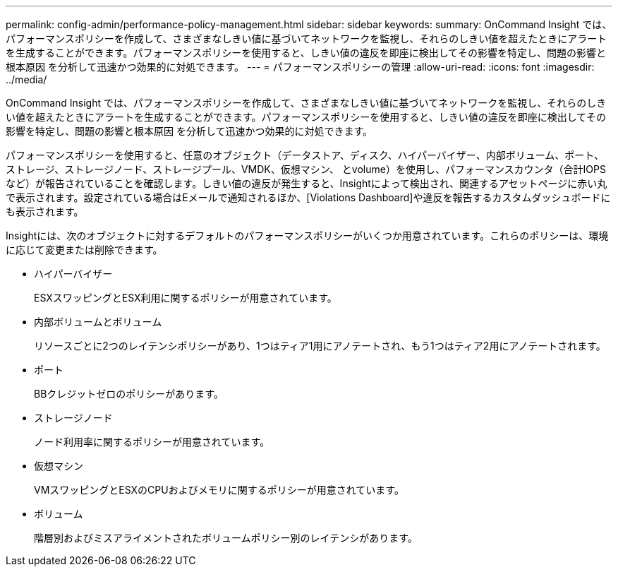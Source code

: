 ---
permalink: config-admin/performance-policy-management.html 
sidebar: sidebar 
keywords:  
summary: OnCommand Insight では、パフォーマンスポリシーを作成して、さまざまなしきい値に基づいてネットワークを監視し、それらのしきい値を超えたときにアラートを生成することができます。パフォーマンスポリシーを使用すると、しきい値の違反を即座に検出してその影響を特定し、問題の影響と根本原因 を分析して迅速かつ効果的に対処できます。 
---
= パフォーマンスポリシーの管理
:allow-uri-read: 
:icons: font
:imagesdir: ../media/


[role="lead"]
OnCommand Insight では、パフォーマンスポリシーを作成して、さまざまなしきい値に基づいてネットワークを監視し、それらのしきい値を超えたときにアラートを生成することができます。パフォーマンスポリシーを使用すると、しきい値の違反を即座に検出してその影響を特定し、問題の影響と根本原因 を分析して迅速かつ効果的に対処できます。

パフォーマンスポリシーを使用すると、任意のオブジェクト（データストア、ディスク、ハイパーバイザー、内部ボリューム、ポート、 ストレージ、ストレージノード、ストレージプール、VMDK、仮想マシン、 とvolume）を使用し、パフォーマンスカウンタ（合計IOPSなど）が報告されていることを確認します。しきい値の違反が発生すると、Insightによって検出され、関連するアセットページに赤い丸で表示されます。設定されている場合はEメールで通知されるほか、[Violations Dashboard]や違反を報告するカスタムダッシュボードにも表示されます。

Insightには、次のオブジェクトに対するデフォルトのパフォーマンスポリシーがいくつか用意されています。これらのポリシーは、環境に応じて変更または削除できます。

* ハイパーバイザー
+
ESXスワッピングとESX利用に関するポリシーが用意されています。

* 内部ボリュームとボリューム
+
リソースごとに2つのレイテンシポリシーがあり、1つはティア1用にアノテートされ、もう1つはティア2用にアノテートされます。

* ポート
+
BBクレジットゼロのポリシーがあります。

* ストレージノード
+
ノード利用率に関するポリシーが用意されています。

* 仮想マシン
+
VMスワッピングとESXのCPUおよびメモリに関するポリシーが用意されています。

* ボリューム
+
階層別およびミスアライメントされたボリュームポリシー別のレイテンシがあります。


